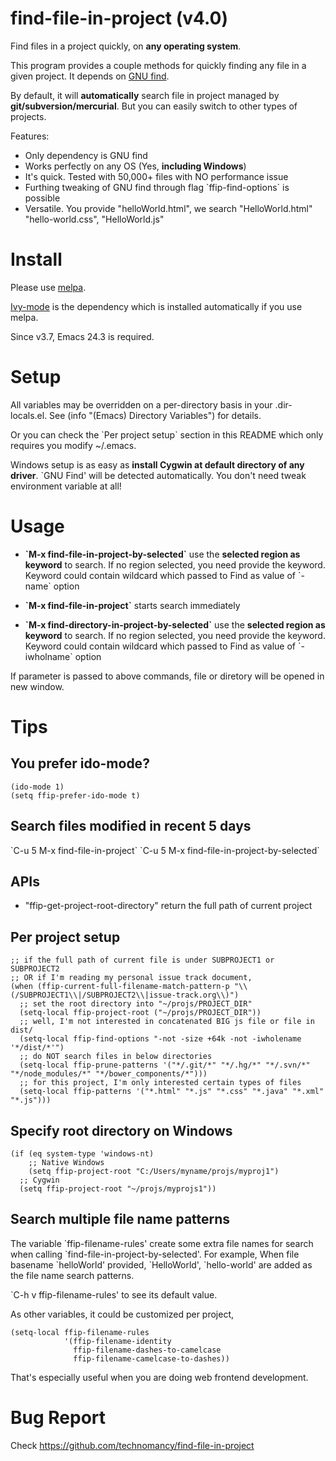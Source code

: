 * find-file-in-project (v4.0)
Find files in a project quickly, on *any operating system*.

This program provides a couple methods for quickly finding any file in a given project. It depends on [[http://www.gnu.org/software/findutils/][GNU find]].

By default, it will *automatically* search file in project managed by *git/subversion/mercurial*. But you can easily switch to other types of projects.

Features:
- Only dependency is GNU find
- Works perfectly on any OS (Yes, *including Windows*)
- It's quick. Tested with 50,000+ files with NO performance issue
- Furthing tweaking of GNU find through flag `ffip-find-options` is possible
- Versatile. You provide "helloWorld.html", we search "HelloWorld.html" "hello-world.css", "HelloWorld.js"
* Install
Please use [[http://melpa.org/#/find-file-in-project][melpa]].

[[https://github.com/abo-abo/swiper][Ivy-mode]] is the dependency which is installed automatically if you use melpa.

Since v3.7, Emacs 24.3 is required.
* Setup
All variables may be overridden on a per-directory basis in your .dir-locals.el. See (info "(Emacs) Directory Variables") for details.

Or you can check the `Per project setup` section in this README which only requires you modify ~/.emacs.

Windows setup is as easy as *install Cygwin at default directory of any driver*. `GNU Find' will be detected automatically. You don't need tweak environment variable at all!
* Usage
- *`M-x find-file-in-project-by-selected`* use the *selected region as keyword* to search. If no region selected, you need provide the keyword. Keyword could contain wildcard which passed to Find as value of `-name` option

- *`M-x find-file-in-project`* starts search immediately

- *`M-x find-directory-in-project-by-selected`* use the *selected region as keyword* to search. If no region selected, you need provide the keyword. Keyword could contain wildcard which passed to Find as value of `-iwholname` option

If parameter is passed to above commands, file or diretory will be opened in new window.
* Tips
** You prefer ido-mode?
#+begin_src elisp
(ido-mode 1)
(setq ffip-prefer-ido-mode t)
#+end_src
** Search files modified in recent 5 days
`C-u 5 M-x find-file-in-project`
`C-u 5 M-x find-file-in-project-by-selected`
** APIs
- "ffip-get-project-root-directory" return the full path of current project
** Per project setup
#+begin_src elisp
;; if the full path of current file is under SUBPROJECT1 or SUBPROJECT2
;; OR if I'm reading my personal issue track document,
(when (ffip-current-full-filename-match-pattern-p "\\(/SUBPROJECT1\\|/SUBPROJECT2\\|issue-track.org\\)")
  ;; set the root directory into "~/projs/PROJECT_DIR"
  (setq-local ffip-project-root ("~/projs/PROJECT_DIR"))
  ;; well, I'm not interested in concatenated BIG js file or file in dist/
  (setq-local ffip-find-options "-not -size +64k -not -iwholename '*/dist/*'")
  ;; do NOT search files in below directories
  (setq-local ffip-prune-patterns '("*/.git/*" "*/.hg/*" "*/.svn/*" "*/node_modules/*" "*/bower_components/*")))
  ;; for this project, I'm only interested certain types of files
  (setq-local ffip-patterns '("*.html" "*.js" "*.css" "*.java" "*.xml" "*.js")))
#+end_src
** Specify root directory on Windows
#+begin_src elisp
(if (eq system-type 'windows-nt)
    ;; Native Windows
    (setq ffip-project-root "C:/Users/myname/projs/myproj1")
  ;; Cygwin
  (setq ffip-project-root "~/projs/myprojs1"))
#+end_src
** Search multiple file name patterns
The variable `ffip-filename-rules' create some extra file names for
search when calling `find-file-in-project-by-selected'. For example,
When file basename `helloWorld' provided, `HelloWorld', `hello-world'
are added as the file name search patterns.

`C-h v ffip-filename-rules' to see its default value.

As other variables, it could be customized per project,
#+begin_src elisp
(setq-local ffip-filename-rules
            '(ffip-filename-identity
              ffip-filename-dashes-to-camelcase
              ffip-filename-camelcase-to-dashes))
#+end_src

That's especially useful when you are doing web frontend development.
* Bug Report
Check [[https://github.com/technomancy/find-file-in-project]]
